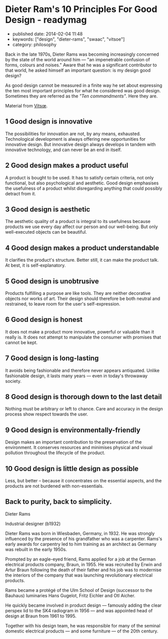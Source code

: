 * Dieter Ram's 10 Principles For Good Design - readymag
  :PROPERTIES:
  :CUSTOM_ID: dieter-rams-10-principles-for-good-design---readymag
  :END:

- published date: 2014-02-04 11:48
- keywords: ["design", "dieter-rams", "swaac", "vitsoe"]
- category: philosophy

Back in the late 1970s, Dieter Rams was becoming increasingly concerned by the state of the world around him --- "an impenetrable confusion of forms, colours and noises." Aware that he was a significant contributor to that world, he asked himself an important question: is my design good design?

As good design cannot be measured in a finite way he set about expressing the ten most important principles for what he considered was good design. Sometimes they are referred as the /"Ten commandments"/. Here they are.

Material from [[https://www.vitsoe.com/][Vitsœ]].

** 1 Good design is innovative
   :PROPERTIES:
   :CUSTOM_ID: good-design-is-innovative
   :END:

The possibilities for innovation are not, by any means, exhausted. Technological development is always offering new opportunities for innovative design. But innovative design always develops in tandem with innovative technology, and can never be an end in itself.

** 2 Good design makes a product useful
   :PROPERTIES:
   :CUSTOM_ID: good-design-makes-a-product-useful
   :END:

A product is bought to be used. It has to satisfy certain criteria, not only functional, but also psychological and aesthetic. Good design emphasises the usefulness of a product whilst disregarding anything that could possibly detract from it.

** 3 Good design is aesthetic
   :PROPERTIES:
   :CUSTOM_ID: good-design-is-aesthetic
   :END:

The aesthetic quality of a product is integral to its usefulness because products we use every day affect our person and our well-being. But only well-executed objects can be beautiful.

** 4 Good design makes a product understandable
   :PROPERTIES:
   :CUSTOM_ID: good-design-makes-a-product-understandable
   :END:

It clarifies the product's structure. Better still, it can make the product talk. At best, it is self-explanatory.

** 5 Good design is unobtrusive
   :PROPERTIES:
   :CUSTOM_ID: good-design-is-unobtrusive
   :END:

Products fulfilling a purpose are like tools. They are neither decorative objects nor works of art. Their design should therefore be both neutral and restrained, to leave room for the user's self-expression.

** 6 Good design is honest
   :PROPERTIES:
   :CUSTOM_ID: good-design-is-honest
   :END:

It does not make a product more innovative, powerful or valuable than it really is. It does not attempt to manipulate the consumer with promises that cannot be kept.

** 7 Good design is long-lasting
   :PROPERTIES:
   :CUSTOM_ID: good-design-is-long-lasting
   :END:

It avoids being fashionable and therefore never appears antiquated. Unlike fashionable design, it lasts many years --- even in today's throwaway society.

** 8 Good design is thorough down to the last detail
   :PROPERTIES:
   :CUSTOM_ID: good-design-is-thorough-down-to-the-last-detail
   :END:

Nothing must be arbitrary or left to chance. Care and accuracy in the design process show respect towards the user.

** 9 Good design is environmentally-friendly
   :PROPERTIES:
   :CUSTOM_ID: good-design-is-environmentally-friendly
   :END:

Design makes an important contribution to the preservation of the environment. It conserves resources and minimises physical and visual pollution throughout the lifecycle of the product.

** 10 Good design is little design as possible
   :PROPERTIES:
   :CUSTOM_ID: good-design-is-little-design-as-possible
   :END:

Less, but better -- because it concentrates on the essential aspects, and the products are not burdened with non-essentials.

** Back to purity, back to simplicity.
   :PROPERTIES:
   :CUSTOM_ID: back-to-purity-back-to-simplicity.
   :END:

 Dieter Rams

 Industrial designer (b1932)

 Dieter Rams was born in Wiesbaden, Germany, in 1932. He was strongly influenced by the presence of his grandfather who was a carpenter. Rams's early awards for carpentry led to him training as an architect as Germany was rebuilt in the early 1950s.

 Prompted by an eagle-eyed friend, Rams applied for a job at the German electrical products company, Braun, in 1955. He was recruited by Erwin and Artur Braun following the death of their father and his job was to modernise the interiors of the company that was launching revolutionary electrical products.

 Rams became a protégé of the Ulm School of Design (successor to the Bauhaus) luminaries Hans Gugelot, Fritz Eichler and Otl Aicher.

 He quickly became involved in product design --- famously adding the clear perspex lid to the SK4 radiogram in 1956 --- and was appointed head of design at Braun from 1961 to 1995.

 Together with his design team, he was responsible for many of the seminal domestic electrical products --- and some furniture --- of the 20th century.
